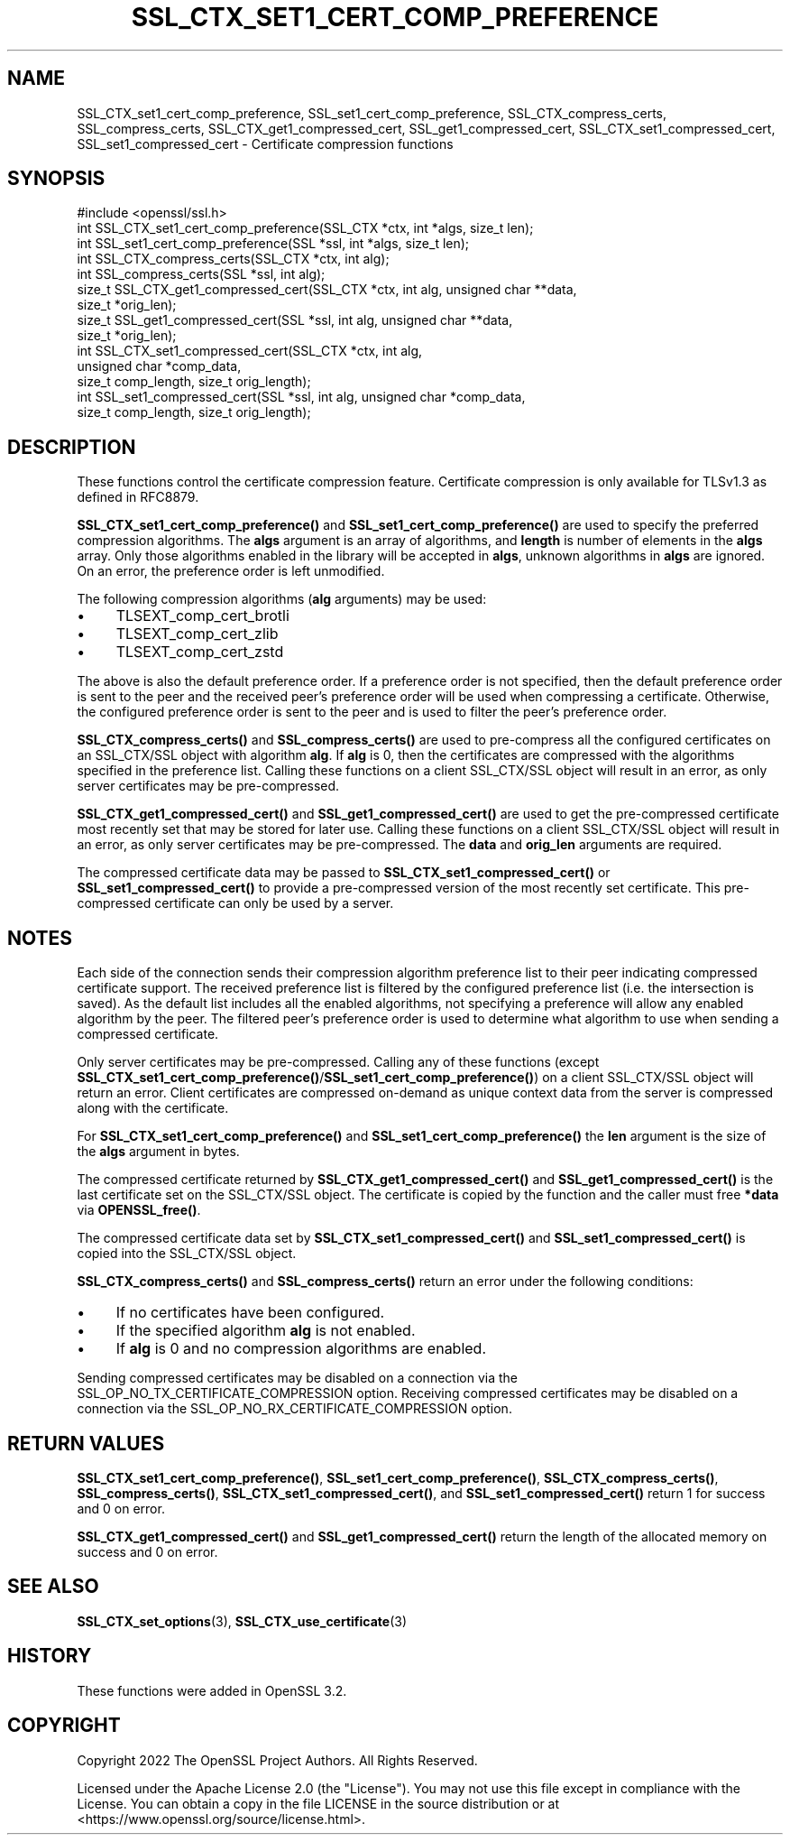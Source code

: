 .\" -*- mode: troff; coding: utf-8 -*-
.\" Automatically generated by Pod::Man 5.0102 (Pod::Simple 3.45)
.\"
.\" Standard preamble:
.\" ========================================================================
.de Sp \" Vertical space (when we can't use .PP)
.if t .sp .5v
.if n .sp
..
.de Vb \" Begin verbatim text
.ft CW
.nf
.ne \\$1
..
.de Ve \" End verbatim text
.ft R
.fi
..
.\" \*(C` and \*(C' are quotes in nroff, nothing in troff, for use with C<>.
.ie n \{\
.    ds C` ""
.    ds C' ""
'br\}
.el\{\
.    ds C`
.    ds C'
'br\}
.\"
.\" Escape single quotes in literal strings from groff's Unicode transform.
.ie \n(.g .ds Aq \(aq
.el       .ds Aq '
.\"
.\" If the F register is >0, we'll generate index entries on stderr for
.\" titles (.TH), headers (.SH), subsections (.SS), items (.Ip), and index
.\" entries marked with X<> in POD.  Of course, you'll have to process the
.\" output yourself in some meaningful fashion.
.\"
.\" Avoid warning from groff about undefined register 'F'.
.de IX
..
.nr rF 0
.if \n(.g .if rF .nr rF 1
.if (\n(rF:(\n(.g==0)) \{\
.    if \nF \{\
.        de IX
.        tm Index:\\$1\t\\n%\t"\\$2"
..
.        if !\nF==2 \{\
.            nr % 0
.            nr F 2
.        \}
.    \}
.\}
.rr rF
.\" ========================================================================
.\"
.IX Title "SSL_CTX_SET1_CERT_COMP_PREFERENCE 3ossl"
.TH SSL_CTX_SET1_CERT_COMP_PREFERENCE 3ossl 2025-09-16 3.5.3 OpenSSL
.\" For nroff, turn off justification.  Always turn off hyphenation; it makes
.\" way too many mistakes in technical documents.
.if n .ad l
.nh
.SH NAME
SSL_CTX_set1_cert_comp_preference,
SSL_set1_cert_comp_preference,
SSL_CTX_compress_certs,
SSL_compress_certs,
SSL_CTX_get1_compressed_cert,
SSL_get1_compressed_cert,
SSL_CTX_set1_compressed_cert,
SSL_set1_compressed_cert \- Certificate compression functions
.SH SYNOPSIS
.IX Header "SYNOPSIS"
.Vb 1
\& #include <openssl/ssl.h>
\&
\& int SSL_CTX_set1_cert_comp_preference(SSL_CTX *ctx, int *algs, size_t len);
\& int SSL_set1_cert_comp_preference(SSL *ssl, int *algs, size_t len);
\&
\& int SSL_CTX_compress_certs(SSL_CTX *ctx, int alg);
\& int SSL_compress_certs(SSL *ssl, int alg);
\&
\& size_t SSL_CTX_get1_compressed_cert(SSL_CTX *ctx, int alg, unsigned char **data,
\&                                     size_t *orig_len);
\& size_t SSL_get1_compressed_cert(SSL *ssl, int alg, unsigned char **data,
\&                                 size_t *orig_len);
\&
\& int SSL_CTX_set1_compressed_cert(SSL_CTX *ctx, int alg,
\&                                  unsigned char *comp_data,
\&                                  size_t comp_length, size_t orig_length);
\& int SSL_set1_compressed_cert(SSL *ssl, int alg, unsigned char *comp_data,
\&                              size_t comp_length, size_t orig_length);
.Ve
.SH DESCRIPTION
.IX Header "DESCRIPTION"
These functions control the certificate compression feature. Certificate
compression is only available for TLSv1.3 as defined in RFC8879.
.PP
\&\fBSSL_CTX_set1_cert_comp_preference()\fR and \fBSSL_set1_cert_comp_preference()\fR are used
to specify the preferred compression algorithms. The \fBalgs\fR argument is an array
of algorithms, and \fBlength\fR is number of elements in the \fBalgs\fR array. Only
those algorithms enabled in the library will be accepted in \fBalgs\fR, unknown
algorithms in \fBalgs\fR are ignored. On an error, the preference order is left
unmodified.
.PP
The following compression algorithms (\fBalg\fR arguments) may be used:
.IP \(bu 4
TLSEXT_comp_cert_brotli
.IP \(bu 4
TLSEXT_comp_cert_zlib
.IP \(bu 4
TLSEXT_comp_cert_zstd
.PP
The above is also the default preference order. If a preference order is not
specified, then the default preference order is sent to the peer and the
received peer's preference order will be used when compressing a certificate.
Otherwise, the configured preference order is sent to the peer and is used
to filter the peer's preference order.
.PP
\&\fBSSL_CTX_compress_certs()\fR and \fBSSL_compress_certs()\fR are used to pre-compress all
the configured certificates on an SSL_CTX/SSL object with algorithm \fBalg\fR. If
\&\fBalg\fR is 0, then the certificates are compressed with the algorithms specified
in the preference list. Calling these functions on a client SSL_CTX/SSL object
will result in an error, as only server certificates may be pre-compressed.
.PP
\&\fBSSL_CTX_get1_compressed_cert()\fR and \fBSSL_get1_compressed_cert()\fR are used to get
the pre-compressed certificate most recently set that may be stored for later
use. Calling these functions on a client SSL_CTX/SSL object will result in an
error, as only server certificates may be pre-compressed. The \fBdata\fR and
\&\fBorig_len\fR arguments are required.
.PP
The compressed certificate data may be passed to \fBSSL_CTX_set1_compressed_cert()\fR
or \fBSSL_set1_compressed_cert()\fR to provide a pre-compressed version of the
most recently set certificate. This pre-compressed certificate can only be used
by a server.
.SH NOTES
.IX Header "NOTES"
Each side of the connection sends their compression algorithm preference list
to their peer indicating compressed certificate support. The received preference
list is filtered by the configured preference list (i.e. the intersection is
saved). As the default list includes all the enabled algorithms, not specifying
a preference will allow any enabled algorithm by the peer. The filtered peer's
preference order is used to determine what algorithm to use when sending a
compressed certificate.
.PP
Only server certificates may be pre-compressed. Calling any of these functions
(except \fBSSL_CTX_set1_cert_comp_preference()\fR/\fBSSL_set1_cert_comp_preference()\fR)
on a client SSL_CTX/SSL object will return an error. Client certificates are
compressed on-demand as unique context data from the server is compressed along
with the certificate.
.PP
For \fBSSL_CTX_set1_cert_comp_preference()\fR and \fBSSL_set1_cert_comp_preference()\fR
the \fBlen\fR argument is the size of the \fBalgs\fR argument in bytes.
.PP
The compressed certificate returned by \fBSSL_CTX_get1_compressed_cert()\fR and
\&\fBSSL_get1_compressed_cert()\fR is the last certificate set on the SSL_CTX/SSL object.
The certificate is copied by the function and the caller must free \fB*data\fR via
\&\fBOPENSSL_free()\fR.
.PP
The compressed certificate data set by \fBSSL_CTX_set1_compressed_cert()\fR and
\&\fBSSL_set1_compressed_cert()\fR is copied into the SSL_CTX/SSL object.
.PP
\&\fBSSL_CTX_compress_certs()\fR and \fBSSL_compress_certs()\fR return an error under the
following conditions:
.IP \(bu 4
If no certificates have been configured.
.IP \(bu 4
If the specified algorithm \fBalg\fR is not enabled.
.IP \(bu 4
If \fBalg\fR is 0 and no compression algorithms are enabled.
.PP
Sending compressed certificates may be disabled on a connection via the
SSL_OP_NO_TX_CERTIFICATE_COMPRESSION option. Receiving compressed certificates
may be disabled on a connection via the SSL_OP_NO_RX_CERTIFICATE_COMPRESSION
option.
.SH "RETURN VALUES"
.IX Header "RETURN VALUES"
\&\fBSSL_CTX_set1_cert_comp_preference()\fR,
\&\fBSSL_set1_cert_comp_preference()\fR,
\&\fBSSL_CTX_compress_certs()\fR,
\&\fBSSL_compress_certs()\fR,
\&\fBSSL_CTX_set1_compressed_cert()\fR, and
\&\fBSSL_set1_compressed_cert()\fR
return 1 for success and 0 on error.
.PP
\&\fBSSL_CTX_get1_compressed_cert()\fR and
\&\fBSSL_get1_compressed_cert()\fR
return the length of the allocated memory on success and 0 on error.
.SH "SEE ALSO"
.IX Header "SEE ALSO"
\&\fBSSL_CTX_set_options\fR\|(3),
\&\fBSSL_CTX_use_certificate\fR\|(3)
.SH HISTORY
.IX Header "HISTORY"
These functions were added in OpenSSL 3.2.
.SH COPYRIGHT
.IX Header "COPYRIGHT"
Copyright 2022 The OpenSSL Project Authors. All Rights Reserved.
.PP
Licensed under the Apache License 2.0 (the "License").  You may not use
this file except in compliance with the License.  You can obtain a copy
in the file LICENSE in the source distribution or at
<https://www.openssl.org/source/license.html>.
